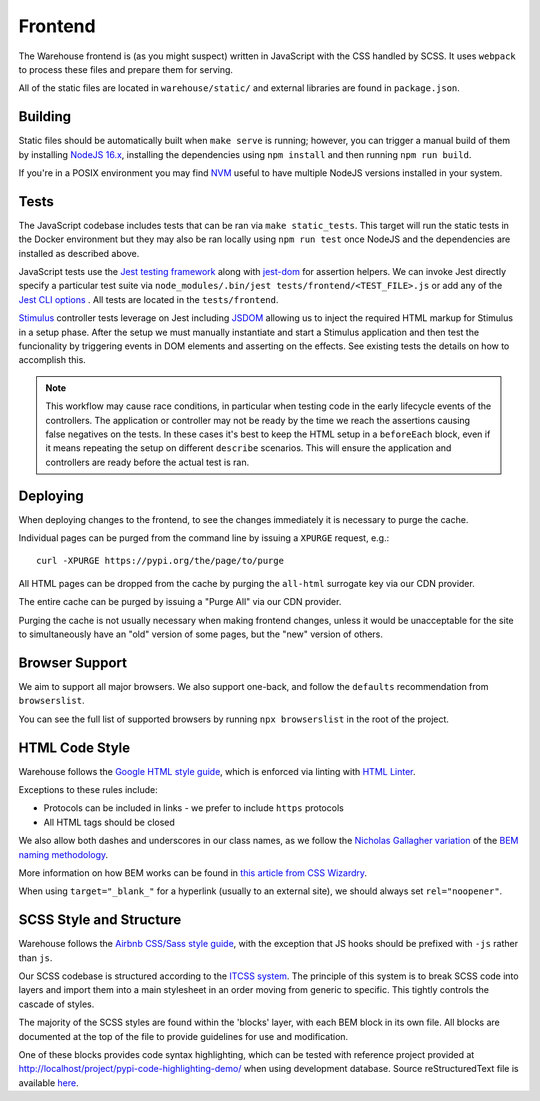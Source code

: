 Frontend
========

The Warehouse frontend is (as you might suspect) written in JavaScript with the
CSS handled by SCSS. It uses ``webpack`` to process these files and prepare them for
serving.

All of the static files are located in ``warehouse/static/`` and external
libraries are found in ``package.json``.


Building
--------

Static files should be automatically built when ``make serve`` is running;
however, you can trigger a manual build of them by installing
`NodeJS 16.x <https://nodejs.org/en/download/releases/>`_, installing
the dependencies using ``npm install`` and then running ``npm run build``.

If you're in a POSIX environment you may find
`NVM <https://github.com/nvm-sh/nvm>`_ useful to have multiple NodeJS
versions installed in your system.


Tests
-----

The JavaScript codebase includes tests that can be ran via
``make static_tests``. This target will run the static tests in the Docker
environment but they may also be ran locally using ``npm run test`` once NodeJS
and the dependencies are installed as described above.

JavaScript tests use the `Jest testing framework <https://jestjs.io/>`_
along with `jest-dom <https://github.com/testing-library/jest-dom>`_
for assertion helpers. We can invoke Jest directly specify a particular
test suite via ``node_modules/.bin/jest tests/frontend/<TEST_FILE>.js`` or
add any of the `Jest CLI options <https://jestjs.io/docs/cli>`_ .
All tests are located in the ``tests/frontend``.

`Stimulus <https://stimulusjs.org/>`_ controller tests leverage on Jest
including `JSDOM <https://github.com/jsdom/jsdom/>`_ allowing us to
inject the required HTML markup for Stimulus in a setup phase. After the
setup we must manually instantiate and start a Stimulus application and
then test the funcionality by triggering events in DOM elements and
asserting on the effects. See existing tests the details on how to
accomplish this.

.. note:: This workflow may cause race conditions, in particular when testing
    code in the early lifecycle events of the controllers. The application or
    controller may not be ready by the time we reach the assertions causing
    false negatives on the tests. In these cases it's best to keep the HTML
    setup in a ``beforeEach`` block, even if it means repeating the setup on
    different ``describe`` scenarios. This will ensure the application and
    controllers are ready before the actual test is ran.

Deploying
---------

When deploying changes to the frontend, to see the changes immediately it is
necessary to purge the cache.

Individual pages can be purged from the command line by issuing a ``XPURGE``
request, e.g.::

    curl -XPURGE https://pypi.org/the/page/to/purge

All HTML pages can be dropped from the cache by purging the ``all-html``
surrogate key via our CDN provider.

The entire cache can be purged by issuing a "Purge All" via our CDN provider.

Purging the cache is not usually necessary when making frontend changes, unless
it would be unacceptable for the site to simultaneously have an "old" version
of some pages, but the "new" version of others.


Browser Support
---------------

We aim to support all major browsers. We also support one-back,
and follow the ``defaults`` recommendation from ``browserslist``.

You can see the full list of supported browsers by running ``npx browserslist``
in the root of the project.

HTML Code Style
---------------

Warehouse follows the `Google HTML style guide
<https://google.github.io/styleguide/htmlcssguide.html>`_, which is
enforced via linting with `HTML Linter
<https://github.com/deezer/html-linter>`_.

Exceptions to these rules include:

- Protocols can be included in links - we prefer to include ``https`` protocols
- All HTML tags should be closed

We also allow both dashes and underscores in our class names, as we
follow the `Nicholas Gallagher variation
<https://nicolasgallagher.com/about-html-semantics-front-end-architecture/>`_
of the `BEM naming methodology <https://en.bem.info/>`_.

More information on how BEM works can be found in `this article from
CSS Wizardry
<https://csswizardry.com/2013/01/mindbemding-getting-your-head-round-bem-syntax/>`_.

When using ``target="_blank_"`` for a hyperlink (usually to an external site),
we should always set ``rel="noopener"``.


SCSS Style and Structure
------------------------

Warehouse follows the `Airbnb CSS/Sass style guide <https://github.com/airbnb/css>`_,
with the exception that JS hooks should be prefixed with ``-js`` rather
than ``js``.

Our SCSS codebase is structured according to the `ITCSS system
<https://www.creativebloq.com/web-design/manage-large-scale-web-projects-new-css-architecture-itcss-41514731>`_.
The principle of this system is to break SCSS code into layers and
import them into a main stylesheet in an order moving from generic to
specific. This tightly controls the cascade of styles.

The majority of the SCSS styles are found within the 'blocks' layer,
with each BEM block in its own file. All blocks are documented at the top of
the file to provide guidelines for use and modification.

One of these blocks provides code syntax highlighting, which can be tested with
reference project provided at `<http://localhost/project/pypi-code-highlighting-demo/>`_
when using development database. Source reStructuredText file is available
`here <https://github.com/evemorgen/pypi-code-highlighting-demo>`_.
